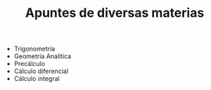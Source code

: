 #+TITLE: Apuntes de diversas materias

[[./README.assets/cover.png]]

- Trigonometría
- Geometría Analítica
- Precálculo
- Cálculo diferencial
- Cálculo integral
